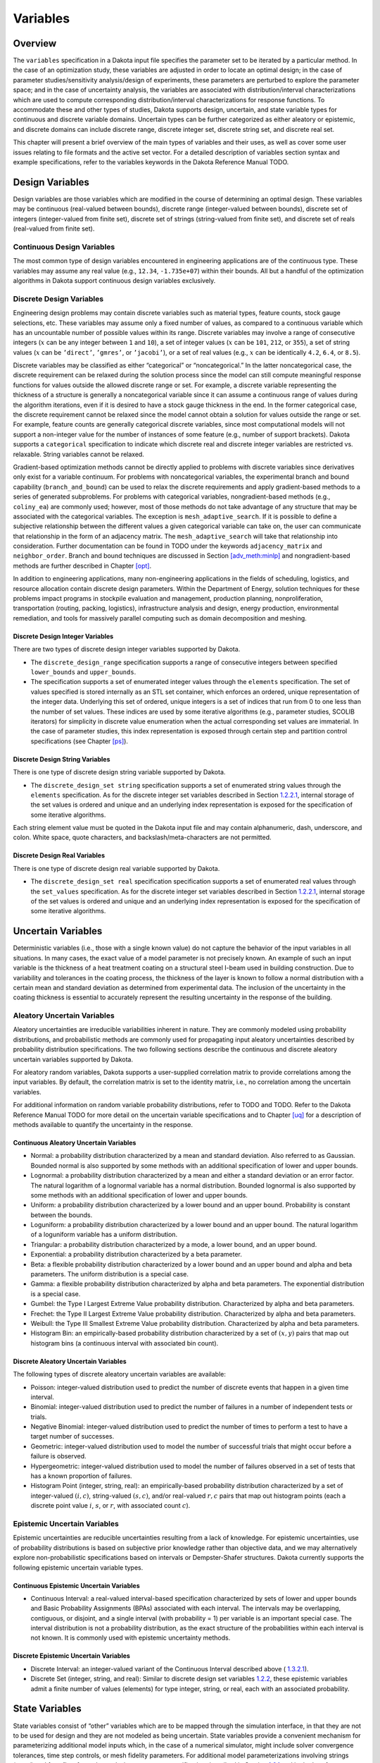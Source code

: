Variables
=========

.. _`variables:overview`:

Overview
--------

The ``variables`` specification in a Dakota input file specifies the
parameter set to be iterated by a particular method. In the case of an
optimization study, these variables are adjusted in order to locate an
optimal design; in the case of parameter studies/sensitivity
analysis/design of experiments, these parameters are perturbed to
explore the parameter space; and in the case of uncertainty analysis,
the variables are associated with distribution/interval
characterizations which are used to compute corresponding
distribution/interval characterizations for response functions. To
accommodate these and other types of studies, Dakota supports design,
uncertain, and state variable types for continuous and discrete variable
domains. Uncertain types can be further categorized as either aleatory
or epistemic, and discrete domains can include discrete range, discrete
integer set, discrete string set, and discrete real set.

This chapter will present a brief overview of the main types of
variables and their uses, as well as cover some user issues relating to
file formats and the active set vector. For a detailed description of
variables section syntax and example specifications, refer to the
variables keywords in the Dakota Reference
Manual TODO.

.. _`variables:design`:

Design Variables
----------------

Design variables are those variables which are modified in the course of
determining an optimal design. These variables may be continuous
(real-valued between bounds), discrete range (integer-valued between
bounds), discrete set of integers (integer-valued from finite set),
discrete set of strings (string-valued from finite set), and discrete
set of reals (real-valued from finite set).

.. _`variables:design:cdv`:

Continuous Design Variables
~~~~~~~~~~~~~~~~~~~~~~~~~~~

The most common type of design variables encountered in engineering
applications are of the continuous type. These variables may assume any
real value (e.g., ``12.34``, ``-1.735e+07``) within their bounds. All
but a handful of the optimization algorithms in Dakota support
continuous design variables exclusively.

.. _`variables:design:ddv`:

Discrete Design Variables
~~~~~~~~~~~~~~~~~~~~~~~~~

Engineering design problems may contain discrete variables such as
material types, feature counts, stock gauge selections, etc. These
variables may assume only a fixed number of values, as compared to a
continuous variable which has an uncountable number of possible values
within its range. Discrete variables may involve a range of consecutive
integers (:math:`x` can be any integer between ``1`` and ``10``), a set
of integer values (:math:`x` can be ``101``, ``212``, or ``355``), a set
of string values (:math:`x` can be ``’direct’``, ``’gmres’``, or
``’jacobi’``), or a set of real values (e.g., :math:`x` can be
identically ``4.2``, ``6.4``, or ``8.5``).

Discrete variables may be classified as either “categorical” or
“noncategorical.” In the latter noncategorical case, the discrete
requirement can be relaxed during the solution process since the model
can still compute meaningful response functions for values outside the
allowed discrete range or set. For example, a discrete variable
representing the thickness of a structure is generally a noncategorical
variable since it can assume a continuous range of values during the
algorithm iterations, even if it is desired to have a stock gauge
thickness in the end. In the former categorical case, the discrete
requirement cannot be relaxed since the model cannot obtain a solution
for values outside the range or set. For example, feature counts are
generally categorical discrete variables, since most computational
models will not support a non-integer value for the number of instances
of some feature (e.g., number of support brackets). Dakota supports a
``categorical`` specification to indicate which discrete real and
discrete integer variables are restricted vs. relaxable. String
variables cannot be relaxed.

Gradient-based optimization methods cannot be directly applied to
problems with discrete variables since derivatives only exist for a
variable continuum. For problems with noncategorical variables, the
experimental branch and bound capability (``branch_and_bound``) can be
used to relax the discrete requirements and apply gradient-based methods
to a series of generated subproblems. For problems with categorical
variables, nongradient-based methods (e.g., ``coliny_ea``) are commonly
used; however, most of those methods do not take advantage of any
structure that may be associated with the categorical variables. The
exception is ``mesh_adaptive_search``. If it is possible to define a
subjective relationship between the different values a given categorical
variable can take on, the user can communicate that relationship in the
form of an adjacency matrix. The ``mesh_adaptive_search`` will take that
relationship into consideration. Further documentation can be found
in TODO under the keywords ``adjacency_matrix``
and ``neighbor_order``. Branch and bound techniques are discussed in
Section `[adv_meth:minlp] <#adv_meth:minlp>`__ and nongradient-based
methods are further described in Chapter `[opt] <#opt>`__.

In addition to engineering applications, many non-engineering
applications in the fields of scheduling, logistics, and resource
allocation contain discrete design parameters. Within the Department of
Energy, solution techniques for these problems impact programs in
stockpile evaluation and management, production planning,
nonproliferation, transportation (routing, packing, logistics),
infrastructure analysis and design, energy production, environmental
remediation, and tools for massively parallel computing such as domain
decomposition and meshing.

.. _`variables:design:ddiv`:

Discrete Design Integer Variables
^^^^^^^^^^^^^^^^^^^^^^^^^^^^^^^^^

There are two types of discrete design integer variables supported by
Dakota.

-  The ``discrete_design_range`` specification supports a range of
   consecutive integers between specified ``lower_bounds`` and
   ``upper_bounds``.

-  The specification supports a set of enumerated integer values through
   the ``elements`` specification. The set of values specified is stored
   internally as an STL set container, which enforces an ordered, unique
   representation of the integer data. Underlying this set of ordered,
   unique integers is a set of indices that run from 0 to one less than
   the number of set values. These indices are used by some iterative
   algorithms (e.g., parameter studies, SCOLIB iterators) for simplicity
   in discrete value enumeration when the actual corresponding set
   values are immaterial. In the case of parameter studies, this index
   representation is exposed through certain step and partition control
   specifications (see Chapter `[ps] <#ps>`__).

.. _`variables:design:ddsv`:

Discrete Design String Variables
^^^^^^^^^^^^^^^^^^^^^^^^^^^^^^^^

There is one type of discrete design string variable supported by
Dakota.

-  The ``discrete_design_set string`` specification supports a set of
   enumerated string values through the ``elements`` specification. As
   for the discrete integer set variables described in
   Section `1.2.2.1 <#variables:design:ddiv>`__, internal storage of the
   set values is ordered and unique and an underlying index
   representation is exposed for the specification of some iterative
   algorithms.

Each string element value must be quoted in the Dakota input file and
may contain alphanumeric, dash, underscore, and colon. White space,
quote characters, and backslash/meta-characters are not permitted.

.. _`variables:design:ddrv`:

Discrete Design Real Variables
^^^^^^^^^^^^^^^^^^^^^^^^^^^^^^

There is one type of discrete design real variable supported by Dakota.

-  The ``discrete_design_set real`` specification specification supports
   a set of enumerated real values through the ``set_values``
   specification. As for the discrete integer set variables described in
   Section `1.2.2.1 <#variables:design:ddiv>`__, internal storage of the
   set values is ordered and unique and an underlying index
   representation is exposed for the specification of some iterative
   algorithms.

.. _`variables:uncertain`:

Uncertain Variables
-------------------

Deterministic variables (i.e., those with a single known value) do not
capture the behavior of the input variables in all situations. In many
cases, the exact value of a model parameter is not precisely known. An
example of such an input variable is the thickness of a heat treatment
coating on a structural steel I-beam used in building construction. Due
to variability and tolerances in the coating process, the thickness of
the layer is known to follow a normal distribution with a certain mean
and standard deviation as determined from experimental data. The
inclusion of the uncertainty in the coating thickness is essential to
accurately represent the resulting uncertainty in the response of the
building.

.. _`variables:uncertain:auv`:

Aleatory Uncertain Variables
~~~~~~~~~~~~~~~~~~~~~~~~~~~~

Aleatory uncertainties are irreducible variabilities inherent in nature.
They are commonly modeled using probability distributions, and
probabilistic methods are commonly used for propagating input aleatory
uncertainties described by probability distribution specifications. The
two following sections describe the continuous and discrete aleatory
uncertain variables supported by Dakota.

For aleatory random variables, Dakota supports a user-supplied
correlation matrix to provide correlations among the input variables. By
default, the correlation matrix is set to the identity matrix, i.e., no
correlation among the uncertain variables.

For additional information on random variable probability distributions,
refer to TODO and TODO. Refer
to the Dakota Reference Manual TODO for more
detail on the uncertain variable specifications and to
Chapter `[uq] <#uq>`__ for a description of methods available to
quantify the uncertainty in the response.

.. _`variables:uncertain:cauv`:

Continuous Aleatory Uncertain Variables
^^^^^^^^^^^^^^^^^^^^^^^^^^^^^^^^^^^^^^^

-  Normal: a probability distribution characterized by a mean and
   standard deviation. Also referred to as Gaussian. Bounded normal is
   also supported by some methods with an additional specification of
   lower and upper bounds.

-  Lognormal: a probability distribution characterized by a mean and
   either a standard deviation or an error factor. The natural logarithm
   of a lognormal variable has a normal distribution. Bounded lognormal
   is also supported by some methods with an additional specification of
   lower and upper bounds.

-  Uniform: a probability distribution characterized by a lower bound
   and an upper bound. Probability is constant between the bounds.

-  Loguniform: a probability distribution characterized by a lower bound
   and an upper bound. The natural logarithm of a loguniform variable
   has a uniform distribution.

-  Triangular: a probability distribution characterized by a mode, a
   lower bound, and an upper bound.

-  Exponential: a probability distribution characterized by a beta
   parameter.

-  Beta: a flexible probability distribution characterized by a lower
   bound and an upper bound and alpha and beta parameters. The uniform
   distribution is a special case.

-  Gamma: a flexible probability distribution characterized by alpha and
   beta parameters. The exponential distribution is a special case.

-  Gumbel: the Type I Largest Extreme Value probability distribution.
   Characterized by alpha and beta parameters.

-  Frechet: the Type II Largest Extreme Value probability distribution.
   Characterized by alpha and beta parameters.

-  Weibull: the Type III Smallest Extreme Value probability
   distribution. Characterized by alpha and beta parameters.

-  Histogram Bin: an empirically-based probability distribution
   characterized by a set of :math:`(x,y)` pairs that map out histogram
   bins (a continuous interval with associated bin count).

.. _`variables:uncertain:dauv`:

Discrete Aleatory Uncertain Variables
^^^^^^^^^^^^^^^^^^^^^^^^^^^^^^^^^^^^^

The following types of discrete aleatory uncertain variables are
available:

-  Poisson: integer-valued distribution used to predict the number of
   discrete events that happen in a given time interval.

-  Binomial: integer-valued distribution used to predict the number of
   failures in a number of independent tests or trials.

-  Negative Binomial: integer-valued distribution used to predict the
   number of times to perform a test to have a target number of
   successes.

-  Geometric: integer-valued distribution used to model the number of
   successful trials that might occur before a failure is observed.

-  Hypergeometric: integer-valued distribution used to model the number
   of failures observed in a set of tests that has a known proportion of
   failures.

-  Histogram Point (integer, string, real): an empirically-based
   probability distribution characterized by a set of integer-valued
   :math:`(i,c)`, string-valued :math:`(s,c)`, and/or real-valued
   :math:`{r,c}` pairs that map out histogram points (each a discrete
   point value :math:`i`, :math:`s`, or :math:`r`, with associated count
   :math:`c`).

.. _`variables:uncertain:euv`:

Epistemic Uncertain Variables
~~~~~~~~~~~~~~~~~~~~~~~~~~~~~

Epistemic uncertainties are reducible uncertainties resulting from a
lack of knowledge. For epistemic uncertainties, use of probability
distributions is based on subjective prior knowledge rather than
objective data, and we may alternatively explore non-probabilistic
specifications based on intervals or Dempster-Shafer structures. Dakota
currently supports the following epistemic uncertain variable types.

.. _`variables:uncertain:ceuv`:

Continuous Epistemic Uncertain Variables
^^^^^^^^^^^^^^^^^^^^^^^^^^^^^^^^^^^^^^^^

-  Continuous Interval: a real-valued interval-based specification
   characterized by sets of lower and upper bounds and Basic Probability
   Assignments (BPAs) associated with each interval. The intervals may
   be overlapping, contiguous, or disjoint, and a single interval (with
   probability = 1) per variable is an important special case. The
   interval distribution is not a probability distribution, as the exact
   structure of the probabilities within each interval is not known. It
   is commonly used with epistemic uncertainty methods.

.. _`variables:uncertain:deuv`:

Discrete Epistemic Uncertain Variables
^^^^^^^^^^^^^^^^^^^^^^^^^^^^^^^^^^^^^^

-  Discrete Interval: an integer-valued variant of the Continuous
   Interval described above ( `1.3.2.1 <#variables:uncertain:ceuv>`__).

-  Discrete Set (integer, string, and real): Similar to discrete design
   set variables `1.2.2 <#variables:design:ddv>`__, these epistemic
   variables admit a finite number of values (elements) for type
   integer, string, or real, each with an associated probability.

.. _`variables:state`:

State Variables
---------------

State variables consist of “other” variables which are to be mapped
through the simulation interface, in that they are not to be used for
design and they are not modeled as being uncertain. State variables
provide a convenient mechanism for parameterizing additional model
inputs which, in the case of a numerical simulator, might include solver
convergence tolerances, time step controls, or mesh fidelity parameters.
For additional model parameterizations involving strings (e.g.,
“mesh1.exo”), refer to the analysis components specification described
in Section `1.6.1 <#variables:parameters:standard>`__ and in the
Interface Commands chapter of the Dakota Reference
Manual TODO. Similar to the design variables
discussed in Section `1.2 <#variables:design>`__, state variables can be
specified with a continuous range (real-valued between bounds), a
discrete range (integer-valued between bounds), a discrete
integer-valued set, a discrete string-valued set, or a discrete
real-valued set.

State variables, as with other types of variables, are viewed
differently depending on the method in use. Since these variables are
neither design nor uncertain variables, algorithms for optimization,
least squares, and uncertainty quantification do not iterate on these
variables; i.e., they are not active and are hidden from the algorithm.
However, Dakota still maps these variables through the user’s interface
where they affect the computational model in use. This allows
optimization, least squares, and uncertainty quantification studies to
be executed under different simulation conditions (which will result, in
general, in different results). Parameter studies and design of
experiments methods, on the other hand, are general-purpose iterative
techniques which do not draw a distinction between variable types. They
include state variables in the set of variables to be iterated, which
allows these studies to explore the effect of state variable values on
the response data of interest.

In the future, state variables might be used in direct coordination with
an optimization, least squares, or uncertainty quantification algorithm.
For example, state variables could be used to enact model adaptivity
through the use of a coarse mesh or loose solver tolerances in the
initial stages of an optimization with continuous model refinement as
the algorithm nears the optimal solution.

.. _`variables:mixed`:

Management of Mixed Variables by Iterator
-----------------------------------------

.. _`variables:mixedview`:

View
~~~~

As alluded to in the previous section, the iterative method selected for
use in Dakota partially determines what subset, or view, of the
variables data is active in the iteration.
(Section `1.5.3 <#variables:precedence>`__ contains a discussion of how
user overrides, response function type, and method are used to determine
active variable view.) The general case of having a mixture of various
different types of variables is supported within all of the Dakota
methods even though certain methods will only modify certain types of
variables (e.g., optimizers and least squares methods only modify design
variables, and uncertainty quantification methods typically only utilize
uncertain variables). This implies that variables which are not under
the direct control of a particular iterator will be mapped through the
interface in an unmodified state. This allows for a variety of
parameterizations within the model in addition to those which are being
used by a particular iterator, which can provide the convenience of
consolidating the control over various modeling parameters in a single
file (the Dakota input file). An important related point is that the
variable set that is active with a particular iterator is the same
variable set for which derivatives are typically computed (see
Section `[responses:active] <#responses:active>`__).

There are certain situations where the user may want to explicitly
control the subset of variables that is considered active for a certain
Dakota method. This is done by specifying the keyword ``active`` in the
variables specification block, followed by one of the following:
``all``, ``design``, ``uncertain``, ``aleatory``, ``epistemic``, or
``state``. Specifying one of these subsets of variables will allow the
Dakota method to operate on the specified variable types and override
the defaults. For example, the default behavior for a nondeterministic
sampling method is to sample the uncertain variables. However, if the
user specified ``active`` ``all`` in the variables specification block,
the sampling would be performed over all variables (e.g. design and
state variables as well as uncertain variables). This may be desired in
situations such as surrogate based optimization under uncertainty, where
a surrogate may be built over both design and uncertain variables.
Another situation where one may want the fine-grained control available
by specifying one of these variable types is when one has state
variables but only wants to sample over the design variables when
constructing a surrogate model. Finally, more sophisticated uncertainty
studies may involve various combinations of epistemic vs. aleatory
variables being active in nested models.

.. _`variables:domain`:

Domain
~~~~~~

Another control that the user can specify in the variables specification
block controls the domain type. We have two domains currently: mixed and
relaxed. Both domain types can have design, uncertain, and state
variables. The domain specifies how the discrete variables are treated.
If the user specifies ``mixed`` in the variable specification block, the
continuous and discrete variables are treated separately. If the user
specifies ``relaxed`` in the variable specification block, the discrete
variables are relaxed and treated as continuous variables. This may be
useful in optimization problems involving both continuous and discrete
variables when a user would like to use an optimization method that is
designed for continuous variable optimization. All Dakota methods have a
default value of mixed for the domain type except for the
branch-and-bound method which has a default domain type of relaxed. Note
that the branch-and-bound method is experimental and still under
development at this time.

.. _`variables:precedence`:

Precedence
~~~~~~~~~~

If the user does not specify any explicit override of the active view of
the variables, Dakota then considers the response function
specification. If the user specifies objective functions or calibration
terms in the response specification block, the active variables will be
the design variables. If the user specifies the more generic response
type, ``response_functions``, general response functions do not have a
specific interpretation the way ``objective_functions`` or
``calibration_terms`` do. In the case of generic response functions,
Dakota then tries to infer the active view from the method. If the
method is a parameter study, or any of the methods available under dace,
psuade, or fsu methods, the active view is set to all variables. For
uncertainty quantification methods, if the method is sampling, then the
view is set to aleatory if only aleatory variables are present,
epistemic if only epistemic variables are present, or uncertain
(covering both aleatory and epistemic) if both are present. If the
uncertainty method involves interval estimation or evidence
calculations, the view is set to epistemic. For other uncertainty
quantification methods not mentioned in the previous sentences (e.g.,
reliability methods or stochastic expansion methods), the view is set to
aleatory. Finally, for verification studies using the Richardson
extrapolation method, the active view is set to state. Note that in
surrogate-based optimization, where the surrogate is built on points
defined by the method defined by the ``dace_method_pointer``, the
sampling used to generate the points is performed only over the design
variables as a default unless otherwise specified (e.g. state variables
will not be sampled for surrogate construction).

With respect to domain type, if the user does not specify an explicit
override of ``mixed`` or ``relaxed``, Dakota infers the domain type from
the method. As mentioned above, all methods currently use a mixed domain
as a default, except the branch-and-bound method which is under
development.

.. _`variables:parameters`:

Dakota Parameters File Data Format
----------------------------------

Simulation interfaces which employ system calls and forks to create
separate simulation processes must communicate with the simulation code
through the file system. This is accomplished through the reading and
writing of parameters and results files. Dakota uses a particular format
for this data input/output. Depending on the user’s interface
specification, Dakota will write the parameters file in either standard
or APREPRO format (future XML formats are planned). The former option
uses a simple “``value tag``” format, whereas the latter option uses a
“``{ tag = value }``” format for compatibility with the APREPRO
utility TODO (as well as DPrePro, BPREPRO, and
JPrePost variants).

.. _`variables:parameters:standard`:

Parameters file format (standard)
~~~~~~~~~~~~~~~~~~~~~~~~~~~~~~~~~

Prior to invoking a simulation, Dakota creates a parameters file which
contains the current parameter values and a set of function requests.
The standard format for this parameters file is shown in
Figure `[variables:figure01] <#variables:figure01>`__.

TODO

Integer values are denoted by “``<int>``”, “``<double>``” denotes a
double precision value, and “``<string>``” denotes a string value. Each
of the colored blocks (black for variables, blue for active set vector,
red for derivative variables vector, and green for analysis components)
denotes an array which begins with an array length and a descriptive
tag. These array lengths are useful for dynamic memory allocation within
a simulator or filter program.

The first array for variables begins with the total number of variables
(``n``) with its identifier string “``variables``.” The next ``n`` lines
specify the current values and descriptors of all of the variables
within the parameter set *in the following order*: continuous design,
discrete integer design (integer range, integer set), discrete string
design (string set), discrete real design (real set), continuous
aleatory uncertain (normal, lognormal, uniform, loguniform, triangular,
exponential, beta, gamma, gumbel, frechet, weibull, histogram bin),
discrete integer aleatory uncertain (poisson, binomial, negative
binomial, geometric, hypergeometric, histogram point integer), discrete
string aleatory uncertain (histogram point string), discrete real
aleatory uncertain (histogram point real), continuous epistemic
uncertain (real interval), discrete integer epistemic uncertain
(interval, then set), discrete string epistemic uncertain (set),
discrete real epistemic uncertain (set), continuous state, discrete
integer state (integer range, integer set), discrete string state, and
discrete real state (real set) variables. This ordering is consistent
with the lists in Sections `1.2.2.1 <#variables:design:ddiv>`__,
`1.3.1.1 <#variables:uncertain:cauv>`__
and `1.3.1.2 <#variables:uncertain:dauv>`__ and the specification order
in dakota.input.summary. The lengths of these vectors add to a total of
:math:`n` (that is,
:math:`n = n_{cdv} + n_{ddiv} + n_{ddsv} + n_{ddrv} + n_{cauv}
+ n_{dauiv} + n_{dausv} + n_{daurv} + n_{ceuv} + n_{deuiv} + n_{deusv}
+ n_{deurv} + n_{csv} + n_{dsiv} + n_{dssv} + n_{dsrv}`). If any of the
variable types are not present in the problem, then its block is omitted
entirely from the parameters file. The tags are the variable descriptors
specified in the user’s Dakota input file, or if no descriptors have
been specified, default descriptors are used.

The second array for the active set vector (ASV) begins with the total
number of functions (``m``) and its identifier string “``functions``.”
The next ``m`` lines specify the request vector for each of the ``m``
functions in the response data set followed by the tags
“``ASV_i:label_response``”, where the label is either a user-provided
response descriptor or a default-generated one. These integer codes
indicate what data is required on the current function evaluation and
are described further in Section `1.7 <#variables:asv>`__.

The third array for the derivative variables vector (DVV) begins with
the number of derivative variables (``p``) and its identifier string
“``derivative_variables``.” The next ``p`` lines specify integer
variable identifiers followed by the tags “``DVV_i:label_cdv``”. These
integer identifiers are used to identify the subset of variables that
are active for the calculation of derivatives (gradient vectors and
Hessian matrices), and correspond to the list of variables in the first
array (e.g., an identifier of 2 indicates that the second variable in
the list is active for derivatives). The labels are again taken from
user-provided or default variable descriptors.

The final array for the analysis components (AC) begins with the number
of analysis components (``q``) and its identifier string
“``analysis_components``.” The next ``q`` lines provide additional
strings for use in specializing a simulation interface followed by the
tags “``AC_i:analysis_driver_name``”, where ``analysis_driver_name``
indicates the driver associated with this component. These strings are
specified in a user’s input file for a set of ``analysis_drivers`` using
the ``analysis_components`` specification. The subset of the analysis
components used for a particular analysis driver is the set passed in a
particular parameters file.

The final entry ``eval_id`` in the parameters file is the evaluation ID,
by default an integer indicating interface evaluation ID number. When
hierarchical tagging is enabled as described
in `[interfaces:file:tagging1] <#interfaces:file:tagging1>`__, the
identifier will be a colon-separated string, e.g., 4:9:2. Several
standard-format parameters file examples are shown in
Section `[interfaces:mappings] <#interfaces:mappings>`__.

.. _`variables:parameters:aprepro`:

Parameters file format (APREPRO)
~~~~~~~~~~~~~~~~~~~~~~~~~~~~~~~~

For the APREPRO format option, the same data is present and the same
ordering is used as in the standard format. The only difference is that
values are associated with their tags within “``{ tag = value }``”
constructs as shown in
Figure `[variables:figure02] <#variables:figure02>`__. An APREPRO-format
parameters file example is shown in
Section `[interfaces:mappings] <#interfaces:mappings>`__.

The use of the APREPRO format option allows direct usage of these
parameters files by the APREPRO utility, which is a file pre-processor
that can significantly simplify model parameterization. Similar
pre-processors include DPrePro, BPREPRO, and JPrePost. *[Note: APREPRO
is a Sandia-developed pre-processor that is not currently distributed
with Dakota. DPrePro is a Perl script distributed with Dakota that
performs many of the same functions as APREPRO, and is optimized for use
with Dakota parameters files in either format. BPREPRO and JPrePost are
additional Perl and JAVA tools, respectively, in use at other sites.]*
When a parameters file in APREPRO format is included within a template
file (using an include directive), the APREPRO utility recognizes these
constructs as variable definitions which can then be used to populate
targets throughout the template file TODO. DPrePro,
conversely, does not require the use of includes since it processes the
Dakota parameters file and template simulation file separately to create
a simulation input file populated with the variables data.

TODO
.. _`variables:asv`:

The Active Set Vector
---------------------

The active set vector contains a set of integer codes, one per response
function, which describe the data needed on a particular execution of an
interface. Integer values of 0 through 7 denote a 3-bit binary
representation of all possible combinations of value, gradient, and
Hessian requests for a particular function, with the most significant
bit denoting the Hessian, the middle bit denoting the gradient, and the
least significant bit denoting the value. The specific translations are
shown in Table `1.1 <#variables:table01>`__.

.. container::
   :name: variables:table01

   .. table:: Active set vector integer codes.

      +--------------+-----------------------+----------------------------------------+
      | Integer Code | Binary representation | Meaning                                |
      +==============+=======================+========================================+
      | 7            | 111                   | Get Hessian, gradient, and value       |
      +--------------+-----------------------+----------------------------------------+
      | 6            | 110                   | Get Hessian and gradient               |
      +--------------+-----------------------+----------------------------------------+
      | 5            | 101                   | Get Hessian and value                  |
      +--------------+-----------------------+----------------------------------------+
      | 4            | 100                   | Get Hessian                            |
      +--------------+-----------------------+----------------------------------------+
      | 3            | 011                   | Get gradient and value                 |
      +--------------+-----------------------+----------------------------------------+
      | 2            | 010                   | Get gradient                           |
      +--------------+-----------------------+----------------------------------------+
      | 1            | 001                   | Get value                              |
      +--------------+-----------------------+----------------------------------------+
      | 0            | 000                   | No data required, function is inactive |
      +--------------+-----------------------+----------------------------------------+

The active set vector in Dakota gets its name from managing the active
set, i.e., the set of functions that are active on a particular function
evaluation. However, it also manages the type of data that is needed for
functions that are active, and in that sense, has an extended meaning
beyond that typically used in the optimization literature.

.. _`variables:asv:control`:

Active set vector control
~~~~~~~~~~~~~~~~~~~~~~~~~

Active set vector control may be turned off to allow the user to
simplify the supplied interface by removing the need to check the
content of the active set vector on each evaluation. The Interface
Commands chapter in the Dakota Reference
Manual TODO provides additional information on
this option ( ). Of course, this option trades some efficiency for
simplicity and is most appropriate for those cases in which only a
relatively small penalty occurs when computing and returning more data
than may be needed on a particular function evaluation.
